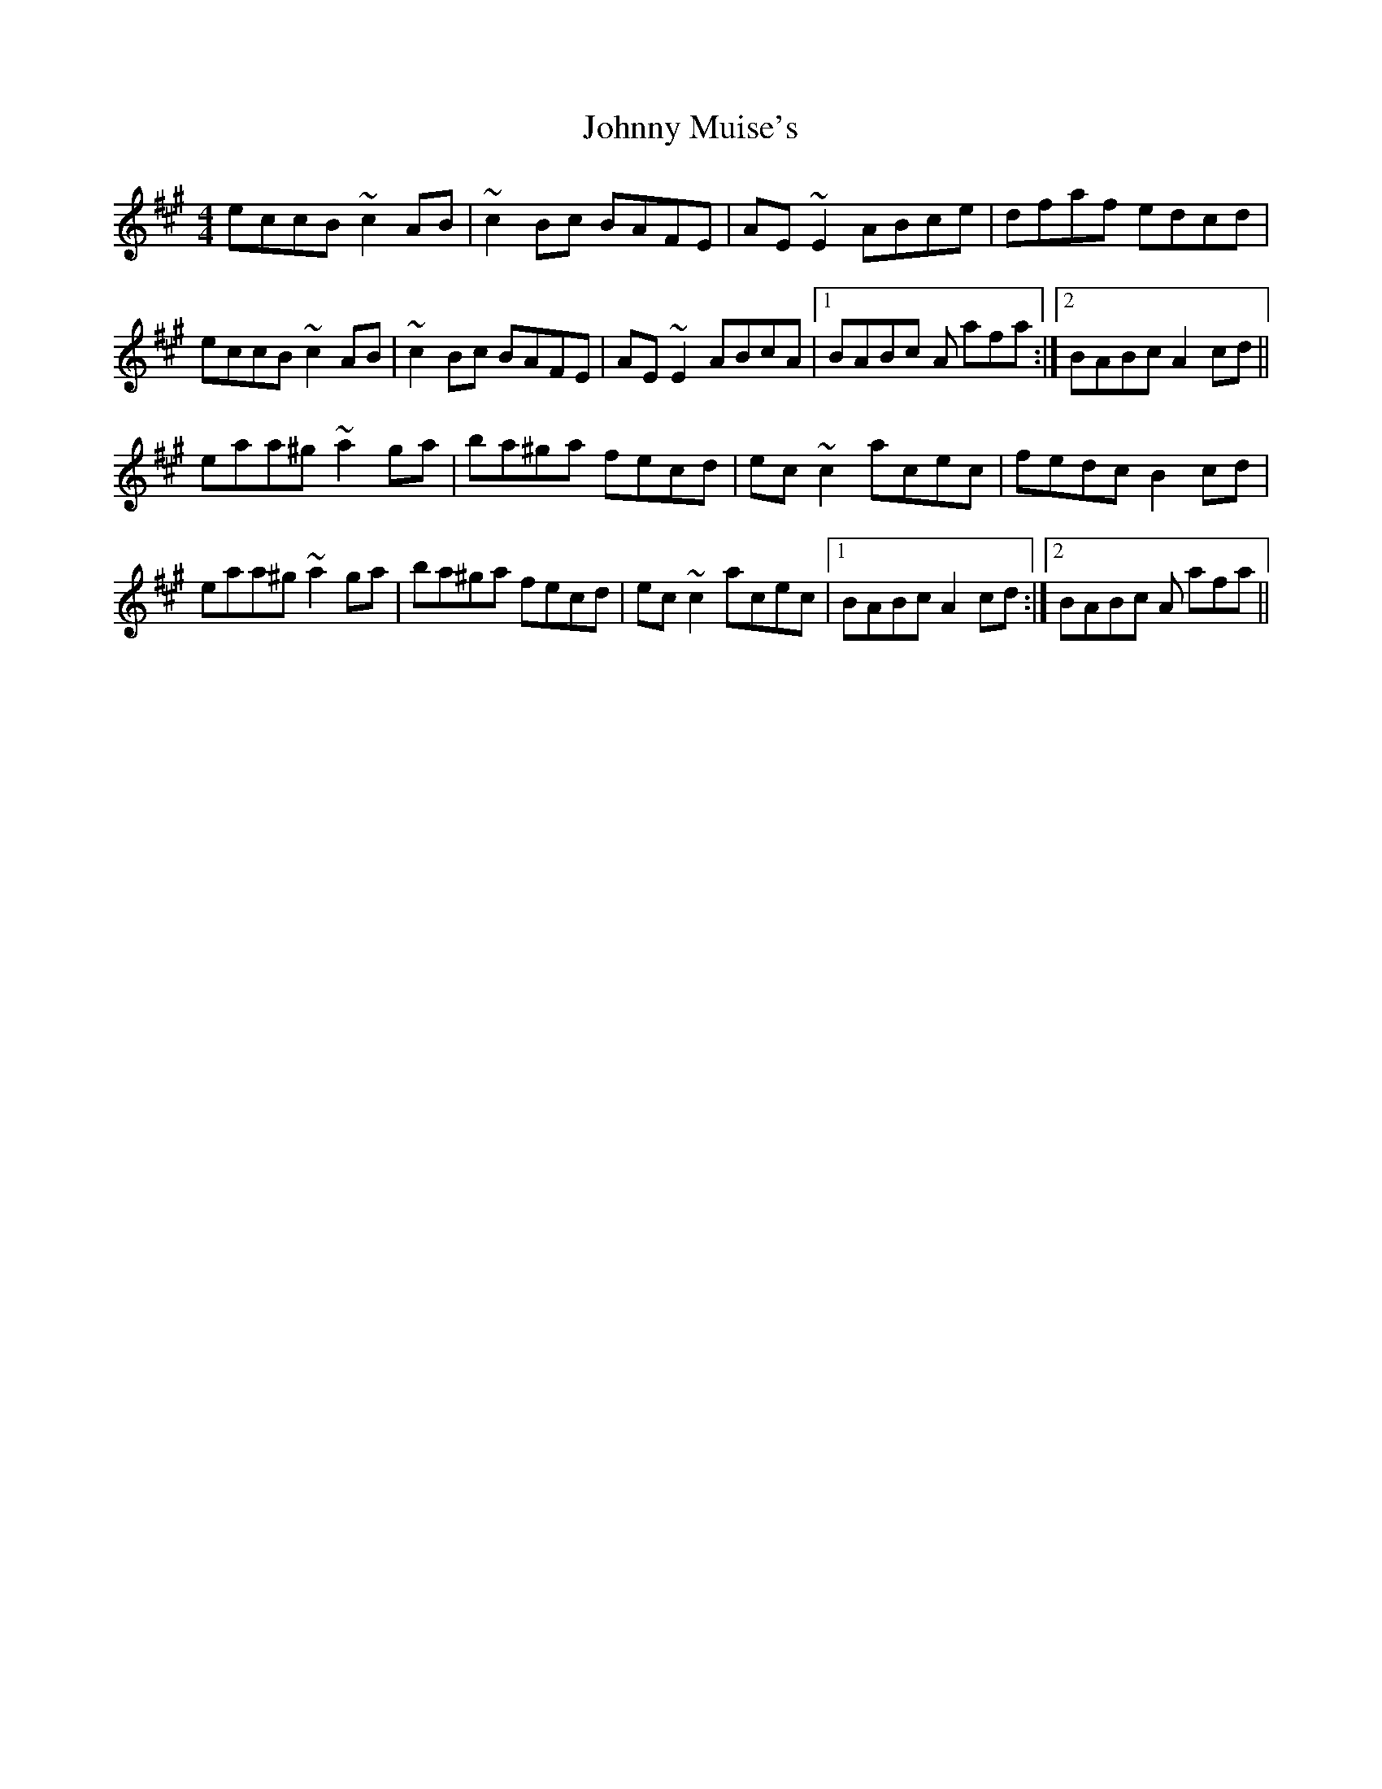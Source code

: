 X: 20801
T: Johnny Muise's
R: reel
M: 4/4
K: Amajor
eccB ~c2AB|~c2Bc BAFE|AE~E2 ABce|dfaf edcd|
eccB ~c2AB|~c2Bc BAFE|AE~E2 ABcA|1 BABc A afa:|2 BABc A2 cd||
eaa^g ~a2ga|ba^ga fecd|ec~c2 acec|fedc B2cd|
eaa^g ~a2ga|ba^ga fecd|ec~c2 acec|1 BABc A2 cd:|2 BABc A afa||

